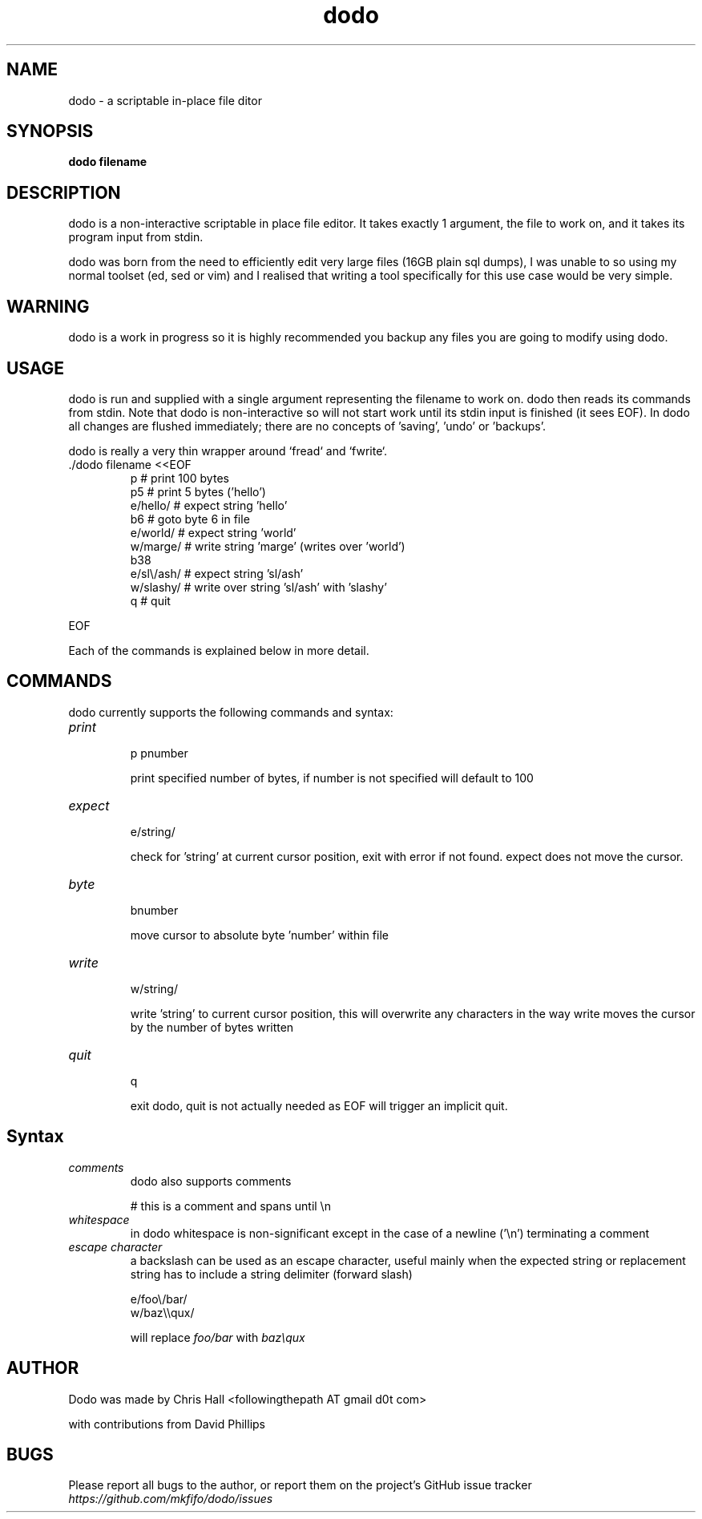 .TH dodo 1 dodo\-VERSION


.SH NAME
dodo - a scriptable in-place file ditor


.SH SYNOPSIS
.B dodo filename


.SH DESCRIPTION
dodo is a non-interactive scriptable in place file editor.
It takes exactly 1 argument, the file to work on, and it takes its program input from stdin.
.P
dodo was born from the need to efficiently edit very large files (16GB plain sql dumps),
I was unable to so using my normal toolset (ed, sed or vim) and I realised that writing a tool
specifically for this use case would be very simple.


.SH WARNING
dodo is a work in progress so it is highly recommended you backup any files you are
going to modify using dodo.


.SH USAGE
dodo is run and supplied with a single argument representing the filename to work on.
dodo then reads its commands from stdin.
Note that dodo is non-interactive so will not start work until its stdin input is finished (it sees EOF).
In dodo all changes are flushed immediately; there are no concepts of 'saving', 'undo' or 'backups'.

dodo is really a very thin wrapper around `fread` and `fwrite`.


.IP "./dodo filename <<EOF"
 p          # print 100 bytes
 p5         # print 5 bytes ('hello')
 e/hello/   # expect string 'hello'
 b6         # goto byte 6 in file
 e/world/   # expect string 'world'
 w/marge/   # write string 'marge' (writes over 'world')
 b38
 e/sl\\/ash/ # expect string 'sl/ash'
 w/slashy/  # write over string 'sl/ash' with 'slashy'
 q          # quit
.IR
.P
EOF

.P
Each of the commands is explained below in more detail.


.SH COMMANDS
dodo currently supports the following commands and syntax:

.IP "\fIprint\fR"
.br
p
pnumber

print specified number of bytes, if number is not specified will default to 100
.IR
.IP "\fIexpect\fR"
.br
e/string/

check for 'string' at current cursor position, exit with error if not found.
expect does not move the cursor.
.IR
.IP "\fIbyte\fR"
.br
bnumber

move cursor to absolute byte 'number' within file
.IR
.IP "\fIwrite\fR"
.br
w/string/

write 'string' to current cursor position, this will overwrite any characters in the way
write moves the cursor by the number of bytes written
.IR
.IP "\fIquit\fR"
.br
q

exit dodo, quit is not actually needed as EOF will trigger an implicit quit.


.SH Syntax

.IR
.IP "\fIcomments\fR"
.br
dodo also supports comments

# this is a comment and spans until \\n
.IR
.IP "\fIwhitespace\fR"
.br
in dodo whitespace is non-significant except in the case of a newline ('\\n') terminating a comment
.IR
.IP "\fIescape character\fR"
.br
a backslash can be used as an escape character, useful mainly when the expected string or replacement string has to include a string delimiter (forward slash)

e/foo\\/bar/
.br
w/baz\\\\qux/

will replace \fIfoo/bar\fR with \fIbaz\\qux\fR
.IR

.SH AUTHOR
Dodo was made by Chris Hall <followingthepath AT gmail d0t com>

with contributions from David Phillips

.SH BUGS
Please report all bugs to the author, or report them on the project's GitHub issue tracker \fIhttps://github.com/mkfifo/dodo/issues\fR


